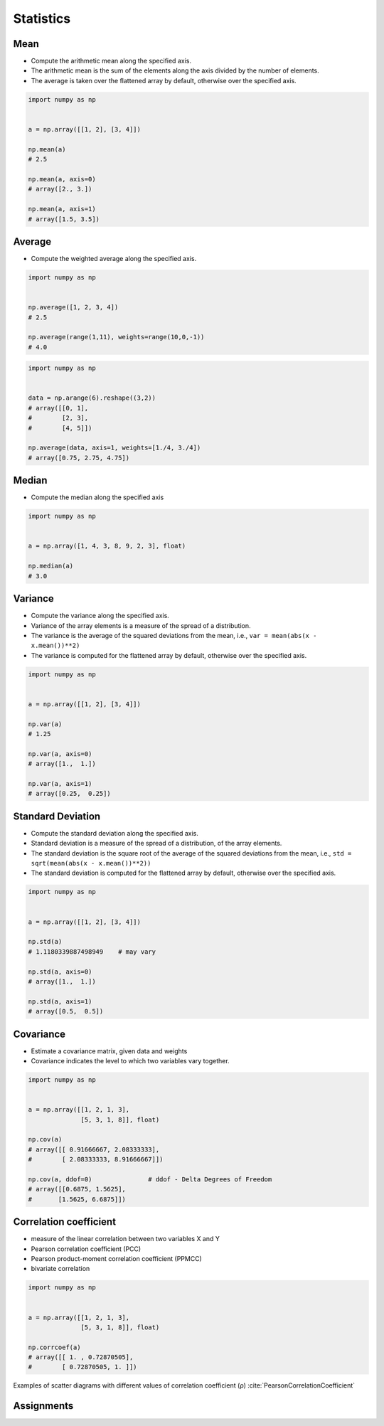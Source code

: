 **********
Statistics
**********


Mean
====
* Compute the arithmetic mean along the specified axis.
* The arithmetic mean is the sum of the elements along the axis divided by the number of elements.
* The average is taken over the flattened array by default, otherwise over the specified axis.

.. code-block:: python

    import numpy as np


    a = np.array([[1, 2], [3, 4]])

    np.mean(a)
    # 2.5

    np.mean(a, axis=0)
    # array([2., 3.])

    np.mean(a, axis=1)
    # array([1.5, 3.5])


Average
=======
* Compute the weighted average along the specified axis.

.. code-block:: python

    import numpy as np


    np.average([1, 2, 3, 4])
    # 2.5

    np.average(range(1,11), weights=range(10,0,-1))
    # 4.0

.. code-block:: python

    import numpy as np


    data = np.arange(6).reshape((3,2))
    # array([[0, 1],
    #        [2, 3],
    #        [4, 5]])

    np.average(data, axis=1, weights=[1./4, 3./4])
    # array([0.75, 2.75, 4.75])


Median
======
* Compute the median along the specified axis

.. code-block:: python

    import numpy as np


    a = np.array([1, 4, 3, 8, 9, 2, 3], float)

    np.median(a)
    # 3.0


Variance
========
* Compute the variance along the specified axis.
* Variance of the array elements is a measure of the spread of a distribution.
* The variance is the average of the squared deviations from the mean, i.e., ``var = mean(abs(x - x.mean())**2)``
* The variance is computed for the flattened array by default, otherwise over the specified axis.

.. code-block:: python

    import numpy as np


    a = np.array([[1, 2], [3, 4]])

    np.var(a)
    # 1.25

    np.var(a, axis=0)
    # array([1.,  1.])

    np.var(a, axis=1)
    # array([0.25,  0.25])


Standard Deviation
==================
* Compute the standard deviation along the specified axis.
* Standard deviation is a measure of the spread of a distribution, of the array elements.
* The standard deviation is the square root of the average of the squared deviations from the mean, i.e., ``std = sqrt(mean(abs(x - x.mean())**2))``
* The standard deviation is computed for the flattened array by default, otherwise over the specified axis.

.. code-block:: python

    import numpy as np


    a = np.array([[1, 2], [3, 4]])

    np.std(a)
    # 1.1180339887498949    # may vary

    np.std(a, axis=0)
    # array([1.,  1.])

    np.std(a, axis=1)
    # array([0.5,  0.5])


Covariance
==========
* Estimate a covariance matrix, given data and weights
* Covariance indicates the level to which two variables vary together.


.. code-block:: python

    import numpy as np


    a = np.array([[1, 2, 1, 3],
                  [5, 3, 1, 8]], float)

    np.cov(a)
    # array([[ 0.91666667, 2.08333333],
    #        [ 2.08333333, 8.91666667]])

    np.cov(a, ddof=0)               # ddof - Delta Degrees of Freedom
    # array([[0.6875, 1.5625],
    #       [1.5625, 6.6875]])


Correlation coefficient
=======================
* measure of the linear correlation between two variables X and Y
* Pearson correlation coefficient (PCC)
* Pearson product-moment correlation coefficient (PPMCC)
* bivariate correlation

.. code-block:: python

    import numpy as np


    a = np.array([[1, 2, 1, 3],
                  [5, 3, 1, 8]], float)

    np.corrcoef(a)
    # array([[ 1. , 0.72870505],
    #        [ 0.72870505, 1. ]])

.. figure:: img/correlation-coefficient.png
    :scale: 100%
    :align: center

    Examples of scatter diagrams with different values of correlation coefficient (ρ) :cite:`PearsonCorrelationCoefficient`


Assignments
===========
.. todo:: Create assignments
